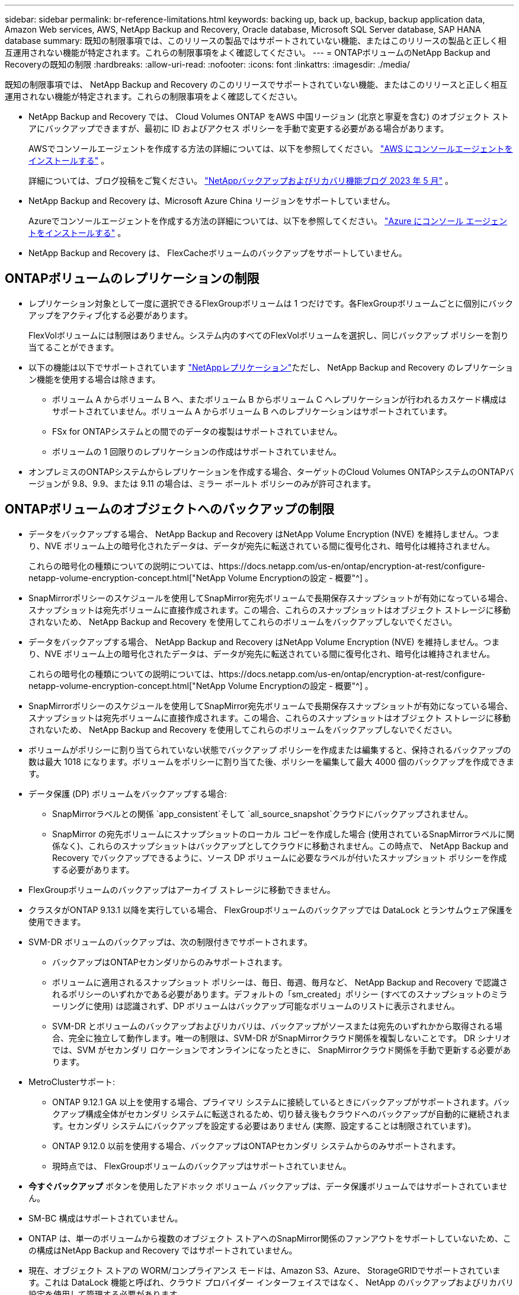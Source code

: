 ---
sidebar: sidebar 
permalink: br-reference-limitations.html 
keywords: backing up, back up, backup, backup application data, Amazon Web services, AWS, NetApp Backup and Recovery, Oracle database, Microsoft SQL Server database, SAP HANA database 
summary: 既知の制限事項では、このリリースの製品ではサポートされていない機能、またはこのリリースの製品と正しく相互運用されない機能が特定されます。これらの制限事項をよく確認してください。 
---
= ONTAPボリュームのNetApp Backup and Recoveryの既知の制限
:hardbreaks:
:allow-uri-read: 
:nofooter: 
:icons: font
:linkattrs: 
:imagesdir: ./media/


[role="lead"]
既知の制限事項では、 NetApp Backup and Recovery のこのリリースでサポートされていない機能、またはこのリリースと正しく相互運用されない機能が特定されます。これらの制限事項をよく確認してください。

* NetApp Backup and Recovery では、 Cloud Volumes ONTAP をAWS 中国リージョン (北京と寧夏を含む) のオブジェクト ストアにバックアップできますが、最初に ID およびアクセス ポリシーを手動で変更する必要がある場合があります。
+
AWSでコンソールエージェントを作成する方法の詳細については、以下を参照してください。 https://docs.netapp.com/us-en/console-setup-admin/task-install-connector-aws-bluexp.html["AWS にコンソールエージェントをインストールする"^] 。

+
詳細については、ブログ投稿をご覧ください。 https://community.netapp.com/t5/Tech-ONTAP-Blogs/BlueXP-Backup-and-Recovery-Feature-Blog-May-23-Updates/ba-p/444052["NetAppバックアップおよびリカバリ機能ブログ 2023 年 5 月"^] 。

* NetApp Backup and Recovery は、Microsoft Azure China リージョンをサポートしていません。
+
Azureでコンソールエージェントを作成する方法の詳細については、以下を参照してください。 https://docs.netapp.com/us-en/console-setup-admin/task-install-connector-azure-bluexp.html["Azure にコンソール エージェントをインストールする"^] 。

* NetApp Backup and Recovery は、 FlexCacheボリュームのバックアップをサポートしていません。




== ONTAPボリュームのレプリケーションの制限

* レプリケーション対象として一度に選択できるFlexGroupボリュームは 1 つだけです。各FlexGroupボリュームごとに個別にバックアップをアクティブ化する必要があります。
+
FlexVolボリュームには制限はありません。システム内のすべてのFlexVolボリュームを選択し、同じバックアップ ポリシーを割り当てることができます。

* 以下の機能は以下でサポートされています https://docs.netapp.com/us-en/data-services-replication/index.html["NetAppレプリケーション"]ただし、 NetApp Backup and Recovery のレプリケーション機能を使用する場合は除きます。
+
** ボリューム A からボリューム B へ、またボリューム B からボリューム C へレプリケーションが行われるカスケード構成はサポートされていません。ボリューム A からボリューム B へのレプリケーションはサポートされています。
** FSx for ONTAPシステムとの間でのデータの複製はサポートされていません。
** ボリュームの 1 回限りのレプリケーションの作成はサポートされていません。


* オンプレミスのONTAPシステムからレプリケーションを作成する場合、ターゲットのCloud Volumes ONTAPシステムのONTAPバージョンが 9.8、9.9、または 9.11 の場合は、ミラー ボールト ポリシーのみが許可されます。




== ONTAPボリュームのオブジェクトへのバックアップの制限

* データをバックアップする場合、 NetApp Backup and Recovery はNetApp Volume Encryption (NVE) を維持しません。つまり、NVE ボリューム上の暗号化されたデータは、データが宛先に転送されている間に復号化され、暗号化は維持されません。
+
これらの暗号化の種類についての説明については、https://docs.netapp.com/us-en/ontap/encryption-at-rest/configure-netapp-volume-encryption-concept.html["NetApp Volume Encryptionの設定 - 概要"^] 。



* SnapMirrorポリシーのスケジュールを使用してSnapMirror宛先ボリュームで長期保存スナップショットが有効になっている場合、スナップショットは宛先ボリュームに直接作成されます。この場合、これらのスナップショットはオブジェクト ストレージに移動されないため、 NetApp Backup and Recovery を使用してこれらのボリュームをバックアップしないでください。
* データをバックアップする場合、 NetApp Backup and Recovery はNetApp Volume Encryption (NVE) を維持しません。つまり、NVE ボリューム上の暗号化されたデータは、データが宛先に転送されている間に復号化され、暗号化は維持されません。
+
これらの暗号化の種類についての説明については、https://docs.netapp.com/us-en/ontap/encryption-at-rest/configure-netapp-volume-encryption-concept.html["NetApp Volume Encryptionの設定 - 概要"^] 。



* SnapMirrorポリシーのスケジュールを使用してSnapMirror宛先ボリュームで長期保存スナップショットが有効になっている場合、スナップショットは宛先ボリュームに直接作成されます。この場合、これらのスナップショットはオブジェクト ストレージに移動されないため、 NetApp Backup and Recovery を使用してこれらのボリュームをバックアップしないでください。
* ボリュームがポリシーに割り当てられていない状態でバックアップ ポリシーを作成または編集すると、保持されるバックアップの数は最大 1018 になります。ボリュームをポリシーに割り当てた後、ポリシーを編集して最大 4000 個のバックアップを作成できます。
* データ保護 (DP) ボリュームをバックアップする場合:
+
** SnapMirrorラベルとの関係 `app_consistent`そして `all_source_snapshot`クラウドにバックアップされません。
** SnapMirror の宛先ボリュームにスナップショットのローカル コピーを作成した場合 (使用されているSnapMirrorラベルに関係なく)、これらのスナップショットはバックアップとしてクラウドに移動されません。この時点で、 NetApp Backup and Recovery でバックアップできるように、ソース DP ボリュームに必要なラベルが付いたスナップショット ポリシーを作成する必要があります。


* FlexGroupボリュームのバックアップはアーカイブ ストレージに移動できません。
* クラスタがONTAP 9.13.1 以降を実行している場合、 FlexGroupボリュームのバックアップでは DataLock とランサムウェア保護を使用できます。
* SVM-DR ボリュームのバックアップは、次の制限付きでサポートされます。
+
** バックアップはONTAPセカンダリからのみサポートされます。
** ボリュームに適用されるスナップショット ポリシーは、毎日、毎週、毎月など、 NetApp Backup and Recovery で認識されるポリシーのいずれかである必要があります。デフォルトの「sm_created」ポリシー (すべてのスナップショットのミラーリングに使用) は認識されず、DP ボリュームはバックアップ可能なボリュームのリストに表示されません。
** SVM-DR とボリュームのバックアップおよびリカバリは、バックアップがソースまたは宛先のいずれかから取得される場合、完全に独立して動作します。唯一の制限は、SVM-DR がSnapMirrorクラウド関係を複製しないことです。  DR シナリオでは、SVM がセカンダリ ロケーションでオンラインになったときに、 SnapMirrorクラウド関係を手動で更新する必要があります。




* MetroClusterサポート:
+
** ONTAP 9.12.1 GA 以上を使用する場合、プライマリ システムに接続しているときにバックアップがサポートされます。バックアップ構成全体がセカンダリ システムに転送されるため、切り替え後もクラウドへのバックアップが自動的に継続されます。セカンダリ システムにバックアップを設定する必要はありません (実際、設定することは制限されています)。
** ONTAP 9.12.0 以前を使用する場合、バックアップはONTAPセカンダリ システムからのみサポートされます。
** 現時点では、 FlexGroupボリュームのバックアップはサポートされていません。


* *今すぐバックアップ* ボタンを使用したアドホック ボリューム バックアップは、データ保護ボリュームではサポートされていません。
* SM-BC 構成はサポートされていません。
* ONTAP は、単一のボリュームから複数のオブジェクト ストアへのSnapMirror関係のファンアウトをサポートしていないため、この構成はNetApp Backup and Recovery ではサポートされていません。
* 現在、オブジェクト ストアの WORM/コンプライアンス モードは、Amazon S3、Azure、 StorageGRIDでサポートされています。これは DataLock 機能と呼ばれ、クラウド プロバイダー インターフェイスではなく、 NetApp のバックアップおよびリカバリ設定を使用して管理する必要があります。




== ONTAPボリュームのリストア制限

これらの制限は、特に明記されていない限り、ファイルとフォルダーを復元する検索と復元、および参照と復元の両方の方法に適用されます。

* 参照と復元では、一度に最大 100 個の個別のファイルを復元できます。
* 検索と復元では一度に 1 つのファイルを復元できます。
* ONTAP 9.13.0 以降を使用している場合、Browse & Restore および Search & Restore では、フォルダーとその中のすべてのファイルおよびサブフォルダーを復元できます。
+
9.11.1 より大きく 9.13.0 より前のバージョンのONTAPを使用している場合、復元操作では選択したフォルダとそのフォルダ内のファイルのみを復元できます。サブフォルダやサブフォルダ内のファイルは復元されません。

+
ONTAP 9.11.1 より前のバージョンを使用する場合、フォルダの復元はサポートされません。

* ディレクトリ/フォルダの復元は、クラスタがONTAP 9.13.1 以降を実行している場合にのみ、アーカイブ ストレージに存在するデータに対してサポートされます。
* ディレクトリ/フォルダの復元は、クラスタがONTAP 9.13.1 以降を実行している場合にのみ、DataLock を使用して保護されているデータに対してサポートされます。
* ディレクトリ/フォルダーの復元は、現在、レプリケーションやローカル スナップショットからはサポートされていません。
* FlexGroupボリュームからFlexVolボリュームへのリストア、またはFlexVolボリュームからFlexGroupボリュームへのリストアはサポートされていません。
* 復元するファイルは、宛先ボリュームの言語と同じ言語を使用する必要があります。言語が同じでない場合はエラー メッセージが表示されます。
* Azure アーカイブ ストレージからStorageGRIDシステムにデータを復元する場合、_高_ 復元優先度はサポートされません。
* DP ボリュームをバックアップした後で、そのボリュームとのSnapMirror関係を解除することにした場合、 SnapMirror関係も削除するか、 SnapMirror の方向を逆にしない限り、そのボリュームにファイルを復元することはできません。
* クイック復元の制限:
+
** 宛先の場所は、 ONTAP 9.13.0 以降を使用するCloud Volumes ONTAPシステムである必要があります。
** アーカイブされたストレージに保存されているバックアップではサポートされません。
** FlexGroupボリュームは、クラウド バックアップが作成されたソース システムでONTAP 9.12.1 以降が実行されている場合にのみサポートされます。
** SnapLockボリュームは、クラウド バックアップが作成されたソース システムでONTAP 9.11.0 以降が実行されている場合にのみサポートされます。



